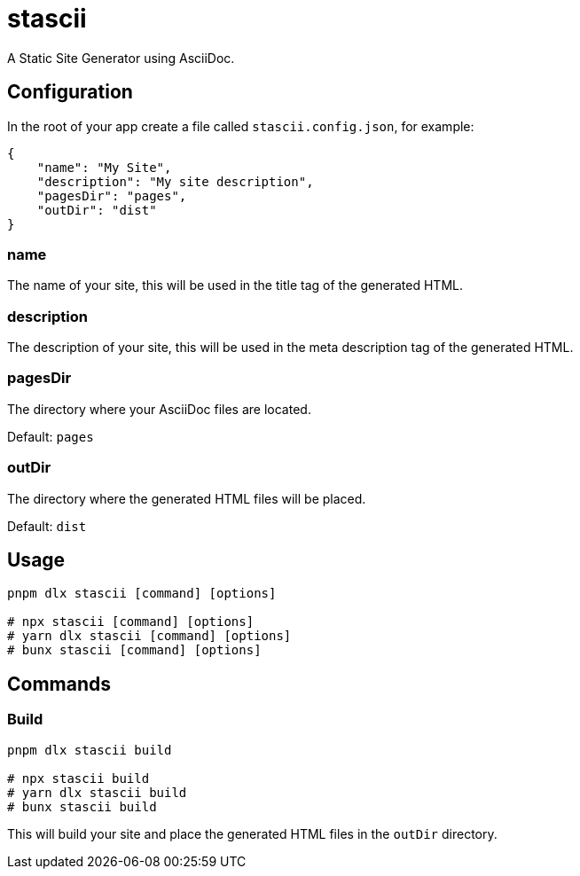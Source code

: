 = stascii

A Static Site Generator using AsciiDoc.

== Configuration

In the root of your app create a file called `stascii.config.json`, for example:

```json
{
    "name": "My Site",
    "description": "My site description",
    "pagesDir": "pages",
    "outDir": "dist"
}
```

=== name

The name of your site, this will be used in the title tag of the generated HTML.

=== description

The description of your site, this will be used in the meta description tag of the generated HTML.

=== pagesDir

The directory where your AsciiDoc files are located.

Default: `pages`

=== outDir

The directory where the generated HTML files will be placed.

Default: `dist`

== Usage

```bash
pnpm dlx stascii [command] [options]

# npx stascii [command] [options]
# yarn dlx stascii [command] [options]
# bunx stascii [command] [options]
```

== Commands

=== Build

```bash
pnpm dlx stascii build

# npx stascii build
# yarn dlx stascii build
# bunx stascii build
```

This will build your site and place the generated HTML files in the `outDir` directory.
